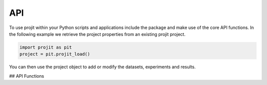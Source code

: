 API
=====

To use projit within your Python scripts and applications include the package
and make use of the core API functions. In the following example we 
retrieve the project properties from an existing projit project.

.. code-block:: python

    import projit as pit
    project = pit.projit_load()

You can then use the project object to add or modify the datasets, experiments and results.

## API Functions 

.. autosummary::
   :toctree: generated

   projit



